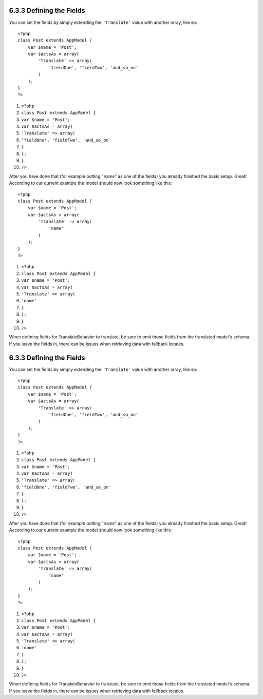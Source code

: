 6.3.3 Defining the Fields
-------------------------

You can set the fields by simply extending the ``'Translate'``
value with another array, like so:

::

    <?php
    class Post extends AppModel {
        var $name = 'Post';
        var $actsAs = array(
            'Translate' => array(
                'fieldOne', 'fieldTwo', 'and_so_on'
            )
        );
    }
    ?>


#. ``<?php``
#. ``class Post extends AppModel {``
#. ``var $name = 'Post';``
#. ``var $actsAs = array(``
#. ``'Translate' => array(``
#. ``'fieldOne', 'fieldTwo', 'and_so_on'``
#. ``)``
#. ``);``
#. ``}``
#. ``?>``

After you have done that (for example putting "name" as one of the
fields) you already finished the basic setup. Great! According to
our current example the model should now look something like this:

::

    <?php
    class Post extends AppModel {
        var $name = 'Post';
        var $actsAs = array(
            'Translate' => array(
                'name'
            )
        );
    }
    ?>


#. ``<?php``
#. ``class Post extends AppModel {``
#. ``var $name = 'Post';``
#. ``var $actsAs = array(``
#. ``'Translate' => array(``
#. ``'name'``
#. ``)``
#. ``);``
#. ``}``
#. ``?>``

When defining fields for TranslateBehavior to translate, be sure to
omit those fields from the translated model's schema. If you leave
the fields in, there can be issues when retrieving data with
fallback locales.

6.3.3 Defining the Fields
-------------------------

You can set the fields by simply extending the ``'Translate'``
value with another array, like so:

::

    <?php
    class Post extends AppModel {
        var $name = 'Post';
        var $actsAs = array(
            'Translate' => array(
                'fieldOne', 'fieldTwo', 'and_so_on'
            )
        );
    }
    ?>


#. ``<?php``
#. ``class Post extends AppModel {``
#. ``var $name = 'Post';``
#. ``var $actsAs = array(``
#. ``'Translate' => array(``
#. ``'fieldOne', 'fieldTwo', 'and_so_on'``
#. ``)``
#. ``);``
#. ``}``
#. ``?>``

After you have done that (for example putting "name" as one of the
fields) you already finished the basic setup. Great! According to
our current example the model should now look something like this:

::

    <?php
    class Post extends AppModel {
        var $name = 'Post';
        var $actsAs = array(
            'Translate' => array(
                'name'
            )
        );
    }
    ?>


#. ``<?php``
#. ``class Post extends AppModel {``
#. ``var $name = 'Post';``
#. ``var $actsAs = array(``
#. ``'Translate' => array(``
#. ``'name'``
#. ``)``
#. ``);``
#. ``}``
#. ``?>``

When defining fields for TranslateBehavior to translate, be sure to
omit those fields from the translated model's schema. If you leave
the fields in, there can be issues when retrieving data with
fallback locales.
